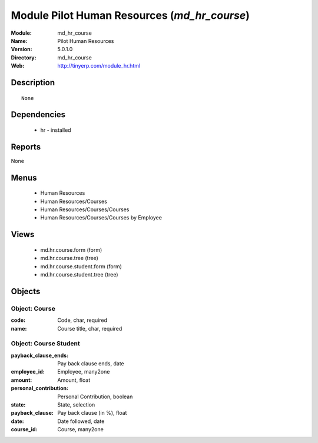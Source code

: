 
Module Pilot Human Resources (*md_hr_course*)
=============================================
:Module: md_hr_course
:Name: Pilot Human Resources
:Version: 5.0.1.0
:Directory: md_hr_course
:Web: http://tinyerp.com/module_hr.html

Description
-----------

::

  None

Dependencies
------------

 * hr - installed

Reports
-------

None


Menus
-------

 * Human Resources
 * Human Resources/Courses
 * Human Resources/Courses/Courses
 * Human Resources/Courses/Courses by Employee

Views
-----

 * md.hr.course.form (form)
 * md.hr.course.tree (tree)
 * md.hr.course.student.form (form)
 * md.hr.course.student.tree (tree)


Objects
-------

Object: Course
##############



:code: Code, char, required





:name: Course title, char, required




Object: Course Student
######################



:payback_clause_ends: Pay back clause ends, date





:employee_id: Employee, many2one





:amount: Amount, float





:personal_contribution: Personal Contribution, boolean





:state: State, selection





:payback_clause: Pay back clause (in %), float





:date: Date followed, date





:course_id: Course, many2one


